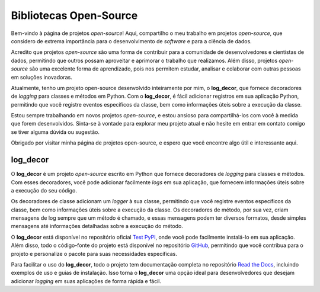 Bibliotecas Open-Source
=======================

Bem-vindo à página de projetos *open-source*! Aqui, compartilho o meu trabalho em projetos *open-source*, que considero de extrema importância para o desenvolvimento de *software* e para a ciência de dados.

Acredito que projetos *open-source* são uma forma de contribuir para a comunidade de desenvolvedores e cientistas de dados, permitindo que outros possam aproveitar e aprimorar o trabalho que realizamos. Além disso, projetos *open-source* são uma excelente forma de aprendizado, pois nos permitem estudar, analisar e colaborar com outras pessoas em soluções inovadoras.

Atualmente, tenho um projeto open-source desenvolvido inteiramente por mim, o **log_decor**, que fornece decoradores de *logging* para classes e métodos em Python. Com o **log_decor**, é fácil adicionar registros em sua aplicação Python, permitindo que você registre eventos específicos da classe, bem como informações úteis sobre a execução da classe.

Estou sempre trabalhando em novos projetos *open-source*, e estou ansioso para compartilhá-los com você à medida que forem desenvolvidos. Sinta-se à vontade para explorar meu projeto atual e não hesite em entrar em contato comigo se tiver alguma dúvida ou sugestão.

Obrigado por visitar minha página de projetos open-source, e espero que você encontre algo útil e interessante aqui.

log_decor
---------

O **log_decor** é um projeto *open-source* escrito em Python que fornece decoradores de *logging*  para classes e métodos. Com esses decoradores, você pode adicionar facilmente *logs* em sua aplicação, que fornecem informações úteis sobre a execução do seu código.

Os decoradores de classe adicionam um *logger* à sua classe, permitindo que você registre eventos específicos da classe, bem como informações úteis sobre a execução da classe. Os decoradores de método, por sua vez, criam mensagens de log sempre que um método é chamado, e essas mensagens podem ter diversos formatos, desde simples mensagens até informações detalhadas sobre a execução do método.

O **log_decor** está disponível no repositório oficial `Test PyPI`_, onde você pode facilmente instalá-lo em sua aplicação. Além disso, todo o código-fonte do projeto está disponível no repositório `GitHub`_, permitindo que você contribua para o projeto e personalize o pacote para suas necessidades específicas.

Para facilitar o uso do **log_decor**, todo o projeto tem documentação completa no repositório `Read the Docs`_, incluindo exemplos de uso e guias de instalação. Isso torna o **log_decor** uma opção ideal para desenvolvedores que desejam adicionar *logging* em suas aplicações de forma rápida e fácil.


.. _GitHub: https://github.com/bernardopaulsen/log_decor
.. _Test PyPI: https://test.pypi.org/project/log-decor/
.. _Read the Docs: https://log-decor.readthedocs.io/en/latest/
